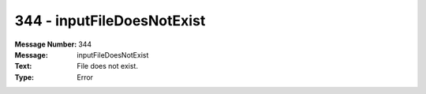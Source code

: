 .. _build/messages/344:

========================================================================================
344 - inputFileDoesNotExist
========================================================================================

:Message Number: 344
:Message: inputFileDoesNotExist
:Text: File does not exist.
:Type: Error

